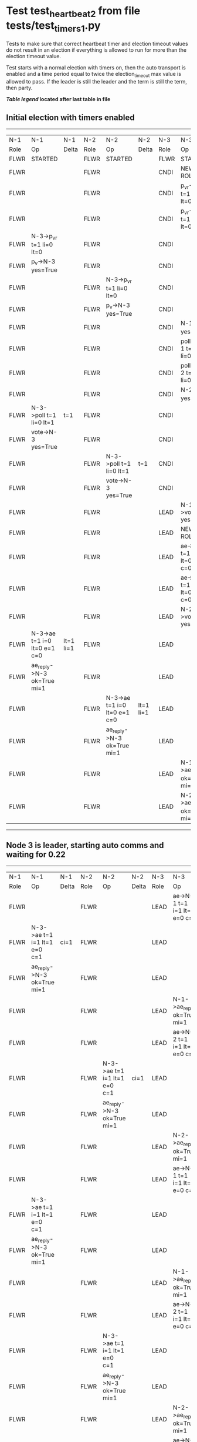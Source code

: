 * Test test_heartbeat_2 from file tests/test_timers_1.py


    Tests to make sure that correct heartbeat timer and election timeout
    values do not result in an election if everything is allowed to run
    for more than the election timeout value.

    Test starts with a normal election with timers on, then the
    auto transport is enabled and a time period equal to twice the
    election_timeout max value is allowed to pass. If the leader
    is still the leader and the term is still the term, then party.
    


 *[[condensed Trace Table Legend][Table legend]] located after last table in file*

** Initial election with timers enabled
-----------------------------------------------------------------------------------------------------------------------------------------------------------
|  N-1   | N-1                          | N-1       | N-2   | N-2                          | N-2       | N-3   | N-3                          | N-3       |
|  Role  | Op                           | Delta     | Role  | Op                           | Delta     | Role  | Op                           | Delta     |
|  FLWR  | STARTED                      |           | FLWR  | STARTED                      |           | FLWR  | STARTED                      |           |
|  FLWR  |                              |           | FLWR  |                              |           | CNDI  | NEW ROLE                     |           |
|  FLWR  |                              |           | FLWR  |                              |           | CNDI  | p_v_r->N-1 t=1 li=0 lt=0     |           |
|  FLWR  |                              |           | FLWR  |                              |           | CNDI  | p_v_r->N-2 t=1 li=0 lt=0     |           |
|  FLWR  | N-3->p_v_r t=1 li=0 lt=0     |           | FLWR  |                              |           | CNDI  |                              |           |
|  FLWR  | p_v->N-3 yes=True            |           | FLWR  |                              |           | CNDI  |                              |           |
|  FLWR  |                              |           | FLWR  | N-3->p_v_r t=1 li=0 lt=0     |           | CNDI  |                              |           |
|  FLWR  |                              |           | FLWR  | p_v->N-3 yes=True            |           | CNDI  |                              |           |
|  FLWR  |                              |           | FLWR  |                              |           | CNDI  | N-1->p_v yes=True            | t=1       |
|  FLWR  |                              |           | FLWR  |                              |           | CNDI  | poll->N-1 t=1 li=0 lt=1      |           |
|  FLWR  |                              |           | FLWR  |                              |           | CNDI  | poll->N-2 t=1 li=0 lt=1      |           |
|  FLWR  |                              |           | FLWR  |                              |           | CNDI  | N-2->p_v yes=True            |           |
|  FLWR  | N-3->poll t=1 li=0 lt=1      | t=1       | FLWR  |                              |           | CNDI  |                              |           |
|  FLWR  | vote->N-3 yes=True           |           | FLWR  |                              |           | CNDI  |                              |           |
|  FLWR  |                              |           | FLWR  | N-3->poll t=1 li=0 lt=1      | t=1       | CNDI  |                              |           |
|  FLWR  |                              |           | FLWR  | vote->N-3 yes=True           |           | CNDI  |                              |           |
|  FLWR  |                              |           | FLWR  |                              |           | LEAD  | N-1->vote yes=True           | lt=1 li=1 |
|  FLWR  |                              |           | FLWR  |                              |           | LEAD  | NEW ROLE                     |           |
|  FLWR  |                              |           | FLWR  |                              |           | LEAD  | ae->N-1 t=1 i=0 lt=0 e=1 c=0 |           |
|  FLWR  |                              |           | FLWR  |                              |           | LEAD  | ae->N-2 t=1 i=0 lt=0 e=1 c=0 |           |
|  FLWR  |                              |           | FLWR  |                              |           | LEAD  | N-2->vote yes=True           |           |
|  FLWR  | N-3->ae t=1 i=0 lt=0 e=1 c=0 | lt=1 li=1 | FLWR  |                              |           | LEAD  |                              |           |
|  FLWR  | ae_reply->N-3 ok=True mi=1   |           | FLWR  |                              |           | LEAD  |                              |           |
|  FLWR  |                              |           | FLWR  | N-3->ae t=1 i=0 lt=0 e=1 c=0 | lt=1 li=1 | LEAD  |                              |           |
|  FLWR  |                              |           | FLWR  | ae_reply->N-3 ok=True mi=1   |           | LEAD  |                              |           |
|  FLWR  |                              |           | FLWR  |                              |           | LEAD  | N-1->ae_reply ok=True mi=1   | ci=1      |
|  FLWR  |                              |           | FLWR  |                              |           | LEAD  | N-2->ae_reply ok=True mi=1   |           |
-----------------------------------------------------------------------------------------------------------------------------------------------------------
** Node 3 is leader, starting auto comms and waiting for 0.22
-----------------------------------------------------------------------------------------------------------------------------------------------
|  N-1   | N-1                          | N-1   | N-2   | N-2                          | N-2   | N-3   | N-3                          | N-3   |
|  Role  | Op                           | Delta | Role  | Op                           | Delta | Role  | Op                           | Delta |
|  FLWR  |                              |       | FLWR  |                              |       | LEAD  | ae->N-1 t=1 i=1 lt=1 e=0 c=1 |       |
|  FLWR  | N-3->ae t=1 i=1 lt=1 e=0 c=1 | ci=1  | FLWR  |                              |       | LEAD  |                              |       |
|  FLWR  | ae_reply->N-3 ok=True mi=1   |       | FLWR  |                              |       | LEAD  |                              |       |
|  FLWR  |                              |       | FLWR  |                              |       | LEAD  | N-1->ae_reply ok=True mi=1   |       |
|  FLWR  |                              |       | FLWR  |                              |       | LEAD  | ae->N-2 t=1 i=1 lt=1 e=0 c=1 |       |
|  FLWR  |                              |       | FLWR  | N-3->ae t=1 i=1 lt=1 e=0 c=1 | ci=1  | LEAD  |                              |       |
|  FLWR  |                              |       | FLWR  | ae_reply->N-3 ok=True mi=1   |       | LEAD  |                              |       |
|  FLWR  |                              |       | FLWR  |                              |       | LEAD  | N-2->ae_reply ok=True mi=1   |       |
|  FLWR  |                              |       | FLWR  |                              |       | LEAD  | ae->N-1 t=1 i=1 lt=1 e=0 c=1 |       |
|  FLWR  | N-3->ae t=1 i=1 lt=1 e=0 c=1 |       | FLWR  |                              |       | LEAD  |                              |       |
|  FLWR  | ae_reply->N-3 ok=True mi=1   |       | FLWR  |                              |       | LEAD  |                              |       |
|  FLWR  |                              |       | FLWR  |                              |       | LEAD  | N-1->ae_reply ok=True mi=1   |       |
|  FLWR  |                              |       | FLWR  |                              |       | LEAD  | ae->N-2 t=1 i=1 lt=1 e=0 c=1 |       |
|  FLWR  |                              |       | FLWR  | N-3->ae t=1 i=1 lt=1 e=0 c=1 |       | LEAD  |                              |       |
|  FLWR  |                              |       | FLWR  | ae_reply->N-3 ok=True mi=1   |       | LEAD  |                              |       |
|  FLWR  |                              |       | FLWR  |                              |       | LEAD  | N-2->ae_reply ok=True mi=1   |       |
|  FLWR  |                              |       | FLWR  |                              |       | LEAD  | ae->N-1 t=1 i=1 lt=1 e=0 c=1 |       |
|  FLWR  | N-3->ae t=1 i=1 lt=1 e=0 c=1 |       | FLWR  |                              |       | LEAD  |                              |       |
|  FLWR  | ae_reply->N-3 ok=True mi=1   |       | FLWR  |                              |       | LEAD  |                              |       |
|  FLWR  |                              |       | FLWR  |                              |       | LEAD  | N-1->ae_reply ok=True mi=1   |       |
|  FLWR  |                              |       | FLWR  |                              |       | LEAD  | ae->N-2 t=1 i=1 lt=1 e=0 c=1 |       |
|  FLWR  |                              |       | FLWR  | N-3->ae t=1 i=1 lt=1 e=0 c=1 |       | LEAD  |                              |       |
|  FLWR  |                              |       | FLWR  | ae_reply->N-3 ok=True mi=1   |       | LEAD  |                              |       |
|  FLWR  |                              |       | FLWR  |                              |       | LEAD  | N-2->ae_reply ok=True mi=1   |       |
|  FLWR  |                              |       | FLWR  |                              |       | LEAD  | ae->N-1 t=1 i=1 lt=1 e=0 c=1 |       |
|  FLWR  | N-3->ae t=1 i=1 lt=1 e=0 c=1 |       | FLWR  |                              |       | LEAD  |                              |       |
|  FLWR  | ae_reply->N-3 ok=True mi=1   |       | FLWR  |                              |       | LEAD  |                              |       |
|  FLWR  |                              |       | FLWR  |                              |       | LEAD  | N-1->ae_reply ok=True mi=1   |       |
|  FLWR  |                              |       | FLWR  |                              |       | LEAD  | ae->N-2 t=1 i=1 lt=1 e=0 c=1 |       |
|  FLWR  |                              |       | FLWR  | N-3->ae t=1 i=1 lt=1 e=0 c=1 |       | LEAD  |                              |       |
|  FLWR  |                              |       | FLWR  | ae_reply->N-3 ok=True mi=1   |       | LEAD  |                              |       |
|  FLWR  |                              |       | FLWR  |                              |       | LEAD  | N-2->ae_reply ok=True mi=1   |       |
|  FLWR  |                              |       | FLWR  |                              |       | LEAD  | ae->N-1 t=1 i=1 lt=1 e=0 c=1 |       |
|  FLWR  | N-3->ae t=1 i=1 lt=1 e=0 c=1 |       | FLWR  |                              |       | LEAD  |                              |       |
|  FLWR  | ae_reply->N-3 ok=True mi=1   |       | FLWR  |                              |       | LEAD  |                              |       |
|  FLWR  |                              |       | FLWR  |                              |       | LEAD  | N-1->ae_reply ok=True mi=1   |       |
|  FLWR  |                              |       | FLWR  |                              |       | LEAD  | ae->N-2 t=1 i=1 lt=1 e=0 c=1 |       |
|  FLWR  |                              |       | FLWR  | N-3->ae t=1 i=1 lt=1 e=0 c=1 |       | LEAD  |                              |       |
|  FLWR  |                              |       | FLWR  | ae_reply->N-3 ok=True mi=1   |       | LEAD  |                              |       |
|  FLWR  |                              |       | FLWR  |                              |       | LEAD  | N-2->ae_reply ok=True mi=1   |       |
|  FLWR  |                              |       | FLWR  |                              |       | LEAD  | ae->N-1 t=1 i=1 lt=1 e=0 c=1 |       |
|  FLWR  | N-3->ae t=1 i=1 lt=1 e=0 c=1 |       | FLWR  |                              |       | LEAD  |                              |       |
|  FLWR  | ae_reply->N-3 ok=True mi=1   |       | FLWR  |                              |       | LEAD  |                              |       |
|  FLWR  |                              |       | FLWR  |                              |       | LEAD  | N-1->ae_reply ok=True mi=1   |       |
|  FLWR  |                              |       | FLWR  |                              |       | LEAD  | ae->N-2 t=1 i=1 lt=1 e=0 c=1 |       |
|  FLWR  |                              |       | FLWR  | N-3->ae t=1 i=1 lt=1 e=0 c=1 |       | LEAD  |                              |       |
|  FLWR  |                              |       | FLWR  | ae_reply->N-3 ok=True mi=1   |       | LEAD  |                              |       |
|  FLWR  |                              |       | FLWR  |                              |       | LEAD  | N-2->ae_reply ok=True mi=1   |       |
|  FLWR  |                              |       | FLWR  |                              |       | LEAD  | ae->N-1 t=1 i=1 lt=1 e=0 c=1 |       |
|  FLWR  | N-3->ae t=1 i=1 lt=1 e=0 c=1 |       | FLWR  |                              |       | LEAD  |                              |       |
|  FLWR  | ae_reply->N-3 ok=True mi=1   |       | FLWR  |                              |       | LEAD  |                              |       |
|  FLWR  |                              |       | FLWR  |                              |       | LEAD  | N-1->ae_reply ok=True mi=1   |       |
|  FLWR  |                              |       | FLWR  |                              |       | LEAD  | ae->N-2 t=1 i=1 lt=1 e=0 c=1 |       |
|  FLWR  |                              |       | FLWR  | N-3->ae t=1 i=1 lt=1 e=0 c=1 |       | LEAD  |                              |       |
|  FLWR  |                              |       | FLWR  | ae_reply->N-3 ok=True mi=1   |       | LEAD  |                              |       |
|  FLWR  |                              |       | FLWR  |                              |       | LEAD  | N-2->ae_reply ok=True mi=1   |       |
|  FLWR  |                              |       | FLWR  |                              |       | LEAD  | ae->N-1 t=1 i=1 lt=1 e=0 c=1 |       |
|  FLWR  | N-3->ae t=1 i=1 lt=1 e=0 c=1 |       | FLWR  |                              |       | LEAD  |                              |       |
|  FLWR  | ae_reply->N-3 ok=True mi=1   |       | FLWR  |                              |       | LEAD  |                              |       |
|  FLWR  |                              |       | FLWR  |                              |       | LEAD  | N-1->ae_reply ok=True mi=1   |       |
|  FLWR  |                              |       | FLWR  |                              |       | LEAD  | ae->N-2 t=1 i=1 lt=1 e=0 c=1 |       |
|  FLWR  |                              |       | FLWR  | N-3->ae t=1 i=1 lt=1 e=0 c=1 |       | LEAD  |                              |       |
|  FLWR  |                              |       | FLWR  | ae_reply->N-3 ok=True mi=1   |       | LEAD  |                              |       |
|  FLWR  |                              |       | FLWR  |                              |       | LEAD  | N-2->ae_reply ok=True mi=1   |       |
|  FLWR  |                              |       | FLWR  |                              |       | LEAD  | ae->N-1 t=1 i=1 lt=1 e=0 c=1 |       |
|  FLWR  | N-3->ae t=1 i=1 lt=1 e=0 c=1 |       | FLWR  |                              |       | LEAD  |                              |       |
|  FLWR  | ae_reply->N-3 ok=True mi=1   |       | FLWR  |                              |       | LEAD  |                              |       |
|  FLWR  |                              |       | FLWR  |                              |       | LEAD  | N-1->ae_reply ok=True mi=1   |       |
|  FLWR  |                              |       | FLWR  |                              |       | LEAD  | ae->N-2 t=1 i=1 lt=1 e=0 c=1 |       |
|  FLWR  |                              |       | FLWR  | N-3->ae t=1 i=1 lt=1 e=0 c=1 |       | LEAD  |                              |       |
|  FLWR  |                              |       | FLWR  | ae_reply->N-3 ok=True mi=1   |       | LEAD  |                              |       |
|  FLWR  |                              |       | FLWR  |                              |       | LEAD  | N-2->ae_reply ok=True mi=1   |       |
|  FLWR  |                              |       | FLWR  |                              |       | LEAD  | ae->N-1 t=1 i=1 lt=1 e=0 c=1 |       |
|  FLWR  | N-3->ae t=1 i=1 lt=1 e=0 c=1 |       | FLWR  |                              |       | LEAD  |                              |       |
|  FLWR  | ae_reply->N-3 ok=True mi=1   |       | FLWR  |                              |       | LEAD  |                              |       |
|  FLWR  |                              |       | FLWR  |                              |       | LEAD  | N-1->ae_reply ok=True mi=1   |       |
|  FLWR  |                              |       | FLWR  |                              |       | LEAD  | ae->N-2 t=1 i=1 lt=1 e=0 c=1 |       |
|  FLWR  |                              |       | FLWR  | N-3->ae t=1 i=1 lt=1 e=0 c=1 |       | LEAD  |                              |       |
|  FLWR  |                              |       | FLWR  | ae_reply->N-3 ok=True mi=1   |       | LEAD  |                              |       |
|  FLWR  |                              |       | FLWR  |                              |       | LEAD  | N-2->ae_reply ok=True mi=1   |       |
|  FLWR  |                              |       | FLWR  |                              |       | LEAD  | ae->N-1 t=1 i=1 lt=1 e=0 c=1 |       |
|  FLWR  | N-3->ae t=1 i=1 lt=1 e=0 c=1 |       | FLWR  |                              |       | LEAD  |                              |       |
|  FLWR  | ae_reply->N-3 ok=True mi=1   |       | FLWR  |                              |       | LEAD  |                              |       |
|  FLWR  |                              |       | FLWR  |                              |       | LEAD  | N-1->ae_reply ok=True mi=1   |       |
|  FLWR  |                              |       | FLWR  |                              |       | LEAD  | ae->N-2 t=1 i=1 lt=1 e=0 c=1 |       |
|  FLWR  |                              |       | FLWR  | N-3->ae t=1 i=1 lt=1 e=0 c=1 |       | LEAD  |                              |       |
|  FLWR  |                              |       | FLWR  | ae_reply->N-3 ok=True mi=1   |       | LEAD  |                              |       |
|  FLWR  |                              |       | FLWR  |                              |       | LEAD  | N-2->ae_reply ok=True mi=1   |       |
-----------------------------------------------------------------------------------------------------------------------------------------------


* Condensed Trace Table Legend
All the items in these legends labeled N-X are placeholders for actual node id values,
actual values will be N-1, N-2, N-3, etc. up to the number of nodes in the cluster. Yes, One based, not zero.

| Column Label | Description     | Details                                                                                        |
| N-X Role     | Raft Role       | FLWR = Follower CNDI = Candidate LEAD = Leader                                                 |
| N-X Op       | Activity        | Describes a traceable event at this node, see separate table below                             |
| N-X Delta    | State change    | Describes any change in state since previous trace, see separate table below                   |


** "Op" Column detail legend
| Value         | Meaning                                                                                      |
| STARTED       | Simulated node starting with empty log, term=0                                               |
| CMD START     | Simulated client requested that a node (usually leader, but not for all tests) run a command |
| CMD DONE      | The previous requested command is finished, whether complete, rejected, failed, whatever     |
| CRASH         | Simulating node has simulated a crash                                                        |
| RESTART       | Previously crashed node has restarted. Look at delta column to see effects on log, if any    |
| NEW ROLE      | The node has changed Raft role since last trace line                                         |
| NETSPLIT      | The node has been partitioned away from the majority network                                 |
| NETJOIN       | The node has rejoined the majority network                                                   |
| ae->N-X       | Node has sent append_entries message to N-X, next line in this table explains                |
| (continued)   | t=1 means current term is 1, i=1 means prevLogIndex=1, lt=1 means prevLogTerm=1              |
| (continued)   | c=1 means sender's commitIndex is 1,                                                         |
| (continued)   | e=2 means that the entries list in the message is 2 items long. eXo=0 is a heartbeat         |
| N-X->ae_reply | Node has received the response to an append_entries message, details in continued lines      |
| (continued)   | ok=(True or False) means that entries were saved or not, mi=3 says log max index = 3         |
| poll->N-X     | Node has sent request_vote to N-X, t=1 means current term is 1 (continued next line)         |
| (continued)   | li=0 means prevLogIndex = 0, lt=0 means prevLogTerm = 0                                      |
| N-X->vote     | Node has received request_vote response from N-X, yes=(True or False) indicates vote value   |
| p_v_r->N-X    | Node has sent pre_vote_request to N-X, t=1 means proposed term is 1 (continued next line)    |
| (continued)   | li=0 means prevLogIndex = 0, lt=0 means prevLogTerm = 0                                      |
| N-X->p_v      | Node has received pre_vote_response from N-X, yes=(True or False) indicates vote value       |

** "Delta" Column detail legend
Any item in this column indicates that the value of that item has changed since the last trace line

| Item | Meaning                                                                                                                         |
| t=X  | Term has changed to X                                                                                                           |
| lt=X | prevLogTerm has changed to X, indicating a log record has been stored                                                           |
| li=X | prevLogIndex has changed to X, indicating a log record has been stored                                                          |
| ci=X | Indicates commitIndex has changed to X, meaning log record has been committed, and possibly applied depending on type of record |
| n=X  | Indicates a change in networks status, X=1 means re-joined majority network, X=2 means partitioned to minority network          |

** Notes about interpreting traces
The way in which the traces are collected can occasionally obscure what is going on. A case in point is the commit of records at followers.
The commit process is triggered by an append_entries message arriving at the follower with a commitIndex value that exceeds the local
commit index, and that matches a record in the local log. This starts the commit process AFTER the response message is sent. You might
be expecting it to be prior to sending the response, in bound, as is often said. Whether this is expected behavior is not called out
as an element of the Raft protocol. It is certainly not required, however, as the follower doesn't report the commit index back to the
leader.

The definition of the commit state for a record is that a majority of nodes (leader and followers) have saved the record. Once
the leader detects this it applies and commits the record. At some point it will send another append_entries to the followers and they
will apply and commit. Or, if the leader dies before doing this, the next leader will commit by implication when it sends a term start
log record.

So when you are looking at the traces, you should not expect to see the commit index increas at a follower until some other message
traffic occurs, because the tracing function only checks the commit index at message transmission boundaries.






